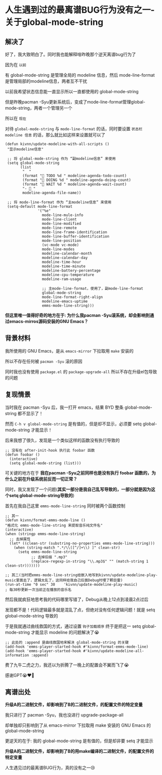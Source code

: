 * 人生遇到过的最离谱BUG行为没有之一-关于global-mode-string

** 解决了

好了，我大致明白了。同时我也能解释啥昨晚那个逆天离谱bug行为了

因为在 ~以前~

有 global-mode-string 是管理全局的 modeline 信息，然后 mode-line-format 是管理局部的modeline信息，两者互不干扰

以前我希望状态信息能一直显示所以一直都使用的 global-mode-string

但是昨晚pacman -Syu更新系统后，变成了mode-line-format管理global-mode-string，两者一个管理另一个

所以在 ~现在~

对待 ~global-mode-string~ 与 ~mode-line-format~ 的话，同时要设置 =状态栏 modeline 信息= 的话，那么就比如这样来设置就可以了

#+begin_src elisp
  (defun kivnn/update-modeline-with-all-scripts ()
   "显示modeline信息"

   ;; 将 global-mode-string 作为 “副modeline信息” 来使用
   (setq global-mode-string
         (list
          "  "
          (format "󰄒 TODO %d " modeline-agenda-todo-count)
          (format "󱞿 DOING %d " modeline-agenda-doing-count)
          (format "󰝕 WAIT %d " modeline-agenda-wait-count)
          "-  "
          modeline-agenda-file-name))

   ;; 将 mode-line-format 作为 “主modeline信息” 来使用   
   (setq-default mode-line-format
                 '("%e"
                   mode-line-mule-info
                   mode-line-client
                   mode-line-modified
                   mode-line-remote
                   mode-line-frame-identification
                   mode-line-buffer-identification
                   mode-line-position
                   (vc-mode vc-mode)
                   mode-line-modes
                   modeline-calendar-month
                   modeline-calendar-day
                   modeline-time-hour
                   modeline-time-minute
                   modeline-battery-percentage
                   modeline-cpu-temperature
                   modeline-ram-usage
                   
                   ;; 主mode-line-format，使用了，副mode-line-format
                   global-mode-string
                   mode-line-format-right-align
                   modeline-emacs-uptime
                   emms-mode-line-string)))
#+end_src

*但这里唯一值得好奇的地方在于: 为什么我pacman -Syu滚系统，却会影响到通过emacs-mirros源码安装的GNU Emacs？*

** 背景材料

我所使用的 GNU Emacs，是从 ~emacs-mirror~ 下拉取用 ~make~ 安装的

所以不存在任何被 ~pacman -Syu~ 滚的原因

同时我也没有使用 ~package.el~ 的 ~package-upgrade-all~ 所以不存在升级el包导致的问题

** 复现情景

当时我在 pacman -Syu 后，我一打开 emacs，结果 BYD 整条 global-mode-string 都不显示了！

然而 ~C-h v global-mode-string~ 是有值的，但是却不显示，必须要 setq global-mode-string 才能显示！

后来我想了很久，发现是一个类似这样的函数没有执行导致的

#+begin_src elisp
  ;; 没有在 after-init-hook 执行此 foobar 函数
  (defun foobar ()
    (interactive)
    (setq global-mode-string (list)))
#+end_src

可关键的地方在于 *我在pacman -Syu之前同样也是没有执行 foobar 函数的，为什么之前在升级系统前反而一切正常？*

同时，我又发现了一个问题(*其实一部分是我自己乱写导致的，一部分就是因为这个setq global-mode-string导致的*) 

首先在我自己这里 ~emms-mode-line-string~ 同时被两个函数控制

#+begin_src elisp
  ;; 其一
  (defun kivnn/format-emms-mode-line ()
  "格式化 emms-mode-line-string 来提取音乐纯文件名"
  (interactive)
  (when (stringp emms-mode-line-string)
    ;; 去掉属性
    (let* ((clean-str (substring-no-properties emms-mode-line-string)))
      (when (string-match ".*/\\([^/]+\\) ]" clean-str)
        (setq emms-mode-line-string
              ;; 去掉后缀 ".mp3"
              (replace-regexp-in-string "\\.mp3$" "" (match-string 1 clean-str)))))))

  ;; 其二(当时把emms-mode-line-string给嵌入地写到kivnn/update-modeline-play-music里面去了，逻辑太乱了，这同样给我自己后面Debug时埋了颗巨雷)
  (run-at-time "0 sec" 30    'kivnn/update-modeline-play-music)          ; 每30秒更新一次当前正在播放的音乐名
#+end_src

然后我就疯狂地思考我的代码哪里写错了，Debug从晚上12点到凌晨2点过后

发现都不是！代码逻辑最多就是混乱了点，但绝对没有任何逻辑问题！就是 setq global-mode-string 导致的

于是我就通过曲线救国的方式，通过设置 ~钩子加载顺序~ 终于是把这一 setq global-mode-string 才能显示 modeline 的问题解决了😭

#+begin_src elisp
   ;; 此处的 :append 是曲线救国地来解决 global-mode-string 的关键
   (add-hook 'emms-player-started-hook #'kivnn/format-emms-mode-line)
   (add-hook 'emms-player-started-hook #'kivnn/update-modeline-all-information :append)
#+end_src

费了九牛二虎之力，我还以为折腾了一晚上的配置会不翼而飞了😭

感谢GPT😭♥️🙏

** 离谱出处

*升级A的二进制文件，却影响到了B的二进制文件，的配置文件的特定变量*

我只进行了 pacman -Syu，我也没进行 upgrade-package-all

却单独却只影响到了从 emacs-mirror 下拉取用 make 安装的 GNU Emacs 的 global-mode-string

更逆天的在于: 我的 global-mode-string 是有值的，但是却非要 setq 才能显示

*升级A的二进制文件，却影响到了B的用make编译的二进制文件，的配置文件的特定变量*

人生遇见过的最离谱BUG行为，真的没有之一😢
